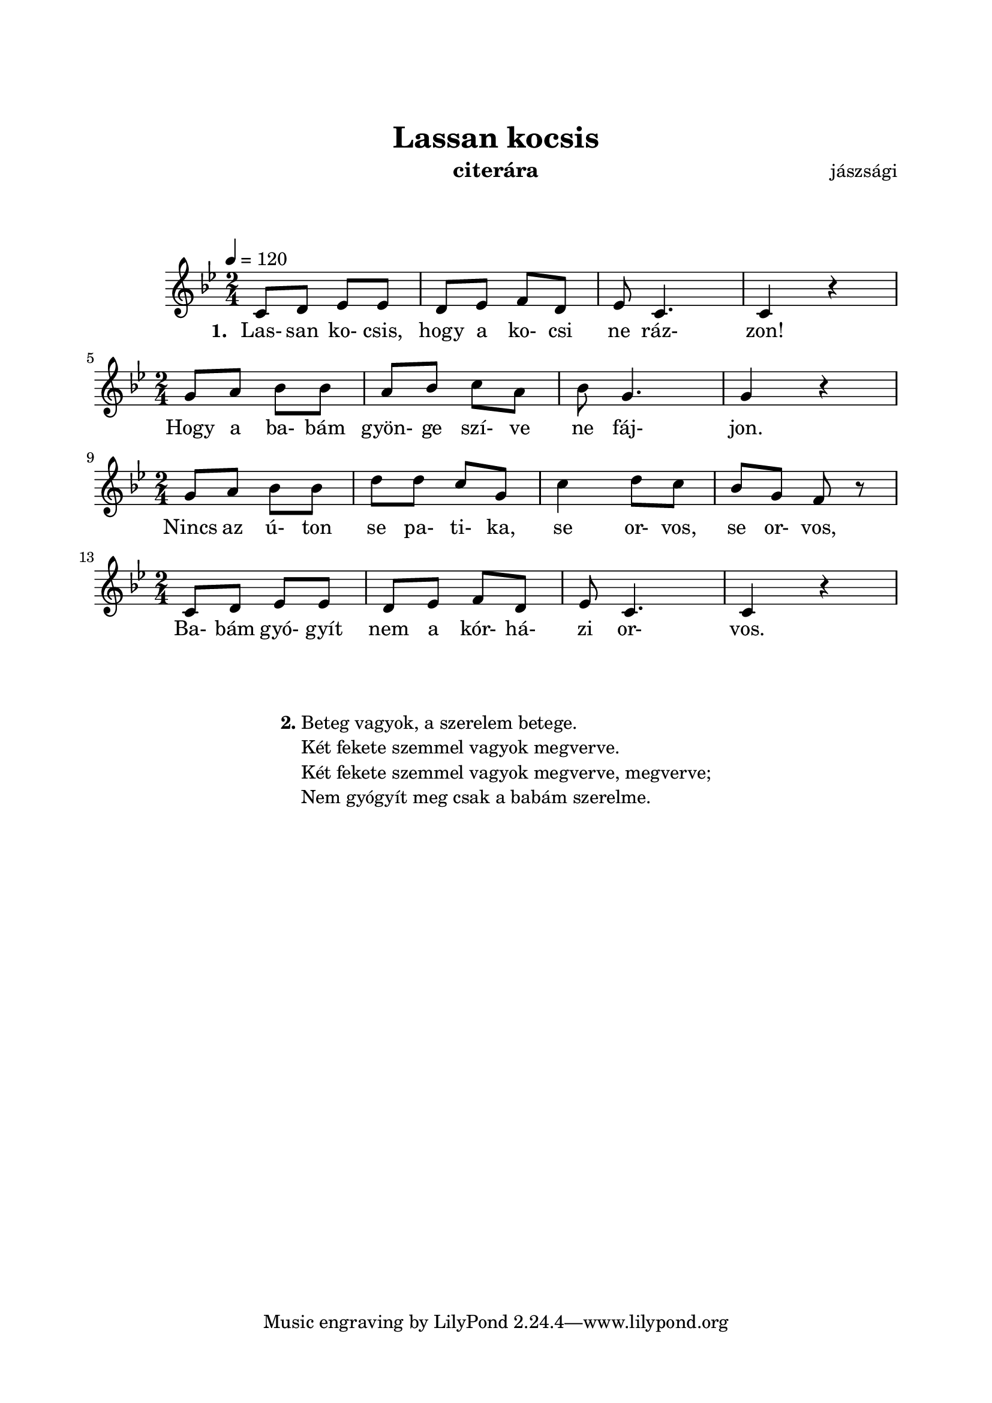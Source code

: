 \version "2.14.2"
\header {
	title = "Lassan kocsis"
	instrument = "citerára"
	%tagline = ""
	composer = "jászsági" %szerző
	%meter = "friss"
	%subtitle = "alcím"
}

\paper {
	paper-size= "a4"
        top-margin= 2.5\cm
        bottom-margin= 1.5\cm
        left-margin= 2.0\cm
        right-margin= 2.0\cm
        %line-width= 17\cm
}

\markup { \vspace #2.0 }

\score  {
	<< %\transpose d c
	\relative c' {
		\key g \minor
		\numericTimeSignature   
		\override Staff.TimeSignature   #'break-visibility = #end-of-line-invisible
		\tempo 4=120
		\time 2/4 c8 d ees ees | d ees f d | ees c4. | c4 r | \break
		\time 2/4 g'8 a bes bes | a bes c a | bes g4. | g4 r | \break
		\time 2/4 g8 a bes bes | d d c g | c4 d8 c | bes g f r | \break
		\time 2/4 c8 d ees ees | d ees f d | ees c4. | c4 r | \break
  	}

  	\addlyrics {
		\set stanza = #"1. "
		Las- san ko- csis, hogy a ko- csi ne ráz- zon!
		Hogy a ba- bám gyön- ge szí- ve ne fáj- jon.
		Nincs az ú- ton se pa- ti- ka, se or- vos, se or- vos,
		Ba- bám gyó- gyít nem a kór- há- zi or- vos.
	} >>
	
	\layout{}
	\midi{}
}



#(define-markup-command (align-center layout props args) (markup-list?)
	#:properties ((fillparam 0.1))
	"Center aligned column."
	(interpret-markup layout props
		(markup 
			#:fill-line( 
				#:hspace fillparam
				( markup ( make-column-markup ( make-column-lines-markup-list args ) ) )
				#:hspace fillparam
			)
		)
	)
) 

#(define-markup-command (ncolumn layout props sno args) (markup? markup-list?)
	#:properties ( 	(margin-top 1.5) )
	"Numbered column command."
	(interpret-markup layout props 
		(markup 
			#:vspace margin-top
			#:bold #:concat( sno "." )
			( markup ( make-column-markup ( make-column-lines-markup-list args ) ) )
		) 
	)
)

\markup {\vspace #0.5 }
\markup { 
	\align-center{ 
		\ncolumn 2 {
			"Beteg vagyok, a szerelem betege."
			"Két fekete szemmel vagyok megverve."
			"Két fekete szemmel vagyok megverve, megverve;"
			"Nem gyógyít meg csak a babám szerelme."
		}
	}
}

